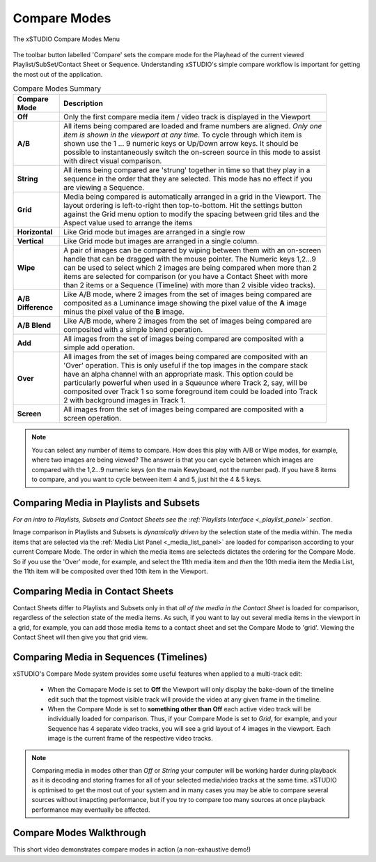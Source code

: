 .. _compare_modes:

Compare Modes
=============

.. figure:: ../images/compare-modes-01.png
    :alt: The xSTUDIO Compare Modes Menu
    :figclass: align-center
    :align: center
    :scale: 60 %

    The xSTUDIO Compare Modes Menu

The toolbar button labelled 'Compare' sets the compare mode for the Playhead of the current viewed Playlist/SubSet/Contact Sheet or Sequence. Understanding xSTUDIO's simple compare workflow is important for getting the most out of the application.

.. list-table:: Compare Modes Summary
    :width: 90 %
    :align: left
    :header-rows: 1
    :stub-columns: 1

    * - Compare Mode
      - Description
    * - Off
      - Only the first compare media item / video track is displayed in the Viewport
    * - A/B
      - All items being compared are loaded and frame numbers are aligned. *Only one item is shown in the viewport at any time*. To cycle through which item is shown use the 1 ... 9 numeric keys or Up/Down arrow keys. It should be possible to instantaneously switch the on-screen source in this mode to assist with direct visual comparison.
    * - String
      - All items being compared are 'strung' together in time so that they play in a sequence in the order that they are selected. This mode has no effect if you are viewing a Sequence.
    * - Grid
      - Media being compared is automatically arranged in a grid in the Viewport. The layout ordering is left-to-right then top-to-bottom. Hit the settings button against the Grid menu option to modify the spacing between grid tiles and the Aspect value used to arrange the items
    * - Horizontal
      - Like Grid mode but images are arranged in a single row
    * - Vertical
      - Like Grid mode but images are arranged in a single column.
    * - Wipe
      - A pair of images can be compared by wiping between them with an on-screen handle that can be dragged with the mouse pointer. The Numeric keys 1,2...9 can be used to select which 2 images are being compared when more than 2 items are selected for comparison (or you have a Contact Sheet with more than 2 items or a Sequence (Timeline) with more than 2 visible video tracks).
    * - A/B Difference
      - Like A/B mode, where 2 images from the set of images being compared are composited as a Luminance image showing the pixel value of the **A** image minus the pixel value of the **B** image.
    * - A/B Blend
      - Like A/B mode, where 2 images from the set of images being compared are composited with a simple blend operation.
    * - Add
      - All images from the set of images being compared are composited with a simple add operation.
    * - Over
      - All images from the set of images being compared are composited with an 'Over' operation. This is only useful if the top images in the compare stack have an alpha channel with an appropriate mask. This option could be particularly powerful when used in a Squeunce where Track 2, say, will be composited over Track 1 so some foreground item could be loaded into Track 2 with background images in Track 1.
    * - Screen
      - All images from the set of images being compared are composited with a screen operation.

.. note::
    You can select any number of items to compare. How does this play with A/B or Wipe modes, for example, where two images are being viewed? The answer is that you can cycle between which images are compared with the 1,2...9 numeric keys (on the main Kewyboard, not the number pad). If you have 8 items to compare, and you want to cycle between item 4 and 5, just hit the 4 & 5 keys.

Comparing Media in Playlists and Subsets
----------------------------------------

*For an intro to Playlists, Subsets and Contact Sheets see the :ref:`Playlists Interface <_playlist_panel>` section.*

Image comparison in Playlists and Subsets is *dynamically driven* by the selection state of the media within. The media items that are selected via the :ref:`Media List Panel <_media_list_panel>` are loaded for comparison according to your current Compare Mode. The order in which the media items are selecteds dictates the ordering for the Compare Mode. So if you use the 'Over' mode, for example, and select the 11th media item and *then* the 10th media item the Media List, the 11th item will be composited over thed 10th item in the Viewport.

Comparing Media in Contact Sheets
---------------------------------

Contact Sheets differ to Playlists and Subsets only in that *all of the media in the Contact Sheet* is loaded for comparison, regardless of the selection state of the media items. As such, if you want to lay out several media items in the viewport in a grid, for example, you can add those media items to a contact sheet and set the Compare Mode to 'grid'. Viewing the Contact Sheet will then give you that grid view.


Comparing Media in Sequences (Timelines)
----------------------------------------

xSTUDIO's Compare Mode system provides some useful features when applied to a multi-track edit: 

    * When the Comapare Mode is set to **Off** the Viewport will only display the bake-down of the timeline edit such that the topmost visible track will provide the video at any given frame in the timeline.
    * When the Compare Mode is set to **something other than Off** each active video track will be individually loaded for comparison. Thus, if your Compare Mode is set to *Grid*, for example, and your Sequence has 4 separate video tracks, you will see a grid layout of 4 images in the viewport. Each image is the current frame of the respective video tracks.


.. note::
    Comparing media in modes other than *Off* or *String* your computer will be working harder during playback as it is decoding and storing frames for all of your selected media/video tracks at the same time. xSTUDIO is optimised to get the most out of your system and in many cases you may be able to compare several sources without imapcting performance, but if you try to compare too many sources at once playback performance may eventually be affected.


Compare Modes Walkthrough
-------------------------------------

This short video demonstrates compare modes in action (a non-exhaustive demo!)

.. raw:: html
    
    <center><video src="../../_static/compare-modes-01.webm" width="720" height="366" controls></video></center>

